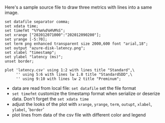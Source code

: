 Here's a sample source file to draw three metrics with lines into a same image.

#+BEGIN_SRC gnuplot
set datafile separator comma;
set xdata time;
set timefmt "%Y%m%d%H%M%S";
set xrange ["202012071000":"202012090200"];
set yrange [-5:70];
set term png enhanced transparent size 2000,600 font "arial,18";
set output "azure-disk-latency.png";
set xlabel "timestamp";
set ylabel "latency (ms)";
unset border;

plot 'latency.csv' using 1:2 with lines title "Standard",\
     '' using 5:6 with lines lw 1.8 title "StandardSDD",\
     '' using 9:10 with lines lw 2 title "Preminum";
#+END_SRC

- data are read from local file: =set datafile= set the file format
- =set timefmt= customize the timestamp format when serialize or deserize data. Don't forget the =set xdata time=
- adjust the looks of the plot with =xrange=, =yrange=, =term=, =outupt=, =xlabel=, =ylabel=, '=border='
- plot lines from data of the csv file with different color and legend

